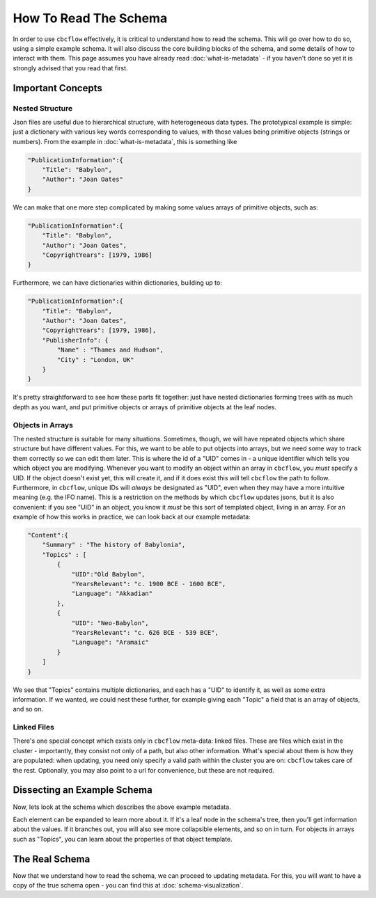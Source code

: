 How To Read The Schema
======================

In order to use ``cbcflow`` effectively, it is critical to understand how to read the schema. 
This will go over how to do so, using a simple example schema.
It will also discuss the core building blocks of the schema, and some details of how to interact with them.
This page assumes you have already read :doc:`what-is-metadata` - 
if you haven't done so yet it is strongly advised that you read that first.

Important Concepts
------------------

Nested Structure
^^^^^^^^^^^^^^^^

Json files are useful due to hierarchical structure, with heterogeneous data types. 
The prototypical example is simple: just a dictionary with various key words corresponding to values, with those values being primitive objects (strings or numbers).
From the example in :doc:`what-is-metadata`, this is something like

.. code-block::

    "PublicationInformation":{
        "Title": "Babylon",
        "Author": "Joan Oates"
    }

We can make that one more step complicated by making some values arrays of primitive objects, such as:

.. code-block::

    "PublicationInformation":{
        "Title": "Babylon",
        "Author": "Joan Oates",
        "CopyrightYears": [1979, 1986]
    }

Furthermore, we can have dictionaries within dictionaries, building up to:

.. code-block::

    "PublicationInformation":{
        "Title": "Babylon",
        "Author": "Joan Oates",
        "CopyrightYears": [1979, 1986],
        "PublisherInfo": {
            "Name" : "Thames and Hudson",
            "City" : "London, UK" 
        }
    }

It's pretty straightforward to see how these parts fit together:
just have nested dictionaries forming trees with as much depth as you want, and put primitive objects or arrays of primitive objects at the leaf nodes.

Objects in Arrays
^^^^^^^^^^^^^^^^^

The nested structure is suitable for many situations.
Sometimes, though, we will have repeated objects which share structure but have different values.
For this, we want to be able to put objects into arrays, but we need some way to track them correctly so we can edit them later.
This is where the id of a "UID" comes in - a unique identifier which tells you which object you are modifying. 
Whenever you want to modify an object within an array in ``cbcflow``, you *must* specify a UID. 
If the object doesn't exist yet, this will create it, and if it does exist this will tell ``cbcflow`` the path to follow.
Furthermore, in ``cbcflow``, unique IDs will *always* be designated as "UID", even when they may have a more intuitive meaning (e.g. the IFO name).
This is a restriction on the methods by which ``cbcflow`` updates jsons, but it is also convenient: if you see "UID" in an object, you know it *must* be this sort of templated object, living in an array.
For an example of how this works in practice, we can look back at our example metadata:

.. code-block::

    "Content":{
        "Summary" : "The history of Babylonia",
        "Topics" : [
            {
                "UID":"Old Babylon",
                "YearsRelevant": "c. 1900 BCE - 1600 BCE",
                "Language": "Akkadian"
            },
            {
                "UID": "Neo-Babylon",
                "YearsRelevant": "c. 626 BCE - 539 BCE",
                "Language": "Aramaic"
            }
        ]
    }

We see that "Topics" contains multiple dictionaries, and each has a "UID" to identify it, as well as some extra information.
If we wanted, we could nest these further, for example giving each "Topic" a field that is an array of objects, and so on.

Linked Files
^^^^^^^^^^^^

There's one special concept which exists only in ``cbcflow`` meta-data: linked files.
These are files which exist in the cluster - importantly, they consist not only of a path, but also other information.
What's special about them is how they are populated: when updating, you need only specify a valid path within the cluster you are on: ``cbcflow`` takes care of the rest.
Optionally, you may also point to a url for convenience, but these are not required.

Dissecting an Example Schema
----------------------------

Now, lets look at the schema which describes the above example metadata.

.. raw:: html
    :file: example_mini_schema/schema_doc.html

Each element can be expanded to learn more about it.
If it's a leaf node in the schema's tree, then you'll get information about the values.
If it branches out, you will also see more collapsible elements, and so on in turn.
For objects in arrays such as "Topics", you can learn about the properties of that object template.

The Real Schema
---------------

Now that we understand how to read the schema, we can proceed to updating metadata.
For this, you will want to have a copy of the true schema open - you can find this at :doc:`schema-visualization`.